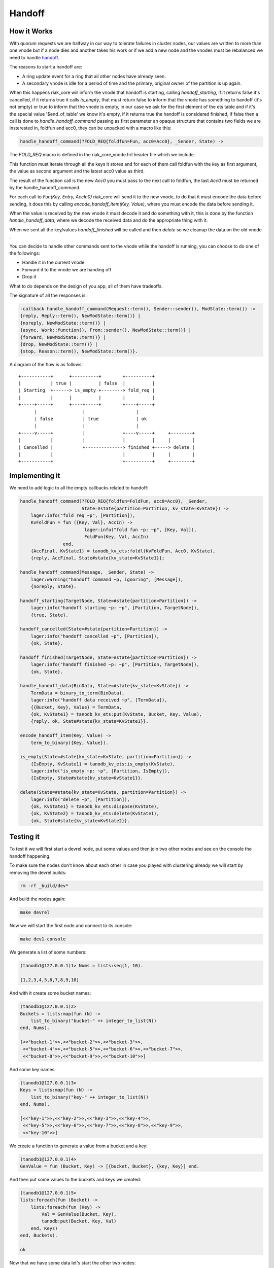 Handoff
=======

How it Works
------------

With quorum requests we are halfway in our way to tolerate failures in cluster
nodes, our values are written to more than one vnode but if a node dies and
another takes his work or if we add a new node and the vnodes must be
rebalanced we need to handle `handoff <https://github.com/basho/riak_core/wiki/Handoffs>`_.

The reasons to start a handoff are:

* A ring update event for a ring that all other nodes have already seen.
* A secondary vnode is idle for a period of time and the primary, original
  owner of the partition is up again.

When this happens riak_core will inform the vnode that handoff is starting,
calling `handoff_starting`, if it returns false it's cancelled, if it returns
true it calls `is_empty`, that must return false to inform that the vnode has
something to handoff (it's not empty) or true to inform that the vnode is
empty, in our case we ask for the first element of the ets table and if it's
the special value '$end_of_table' we know it's empty, if it returns true the
handoff is considered finished, if false then a call is done to `handle_handoff_command`
passing as first parameter an opaque structure that contains two fields we are
insterested in, foldfun and acc0, they can be unpacked with a macro like this:

.. code-block:: erlang

    handle_handoff_command(?FOLD_REQ{foldfun=Fun, acc0=Acc0}, _Sender, State) ->

The `FOLD_REQ` macro is defined in the riak_core_vnode.hrl header file which we
include.

This function must iterate through all the keys it stores and for each of them
call foldfun with the key as first argument, the value as second argument and
the latest acc0 value as third.

The result of the function call is the new `Acc0` you must pass to the next
call to foldfun, the last `Acc0` must be returned by the handle_handoff_command.

For each call to `Fun(Key, Entry, AccIn0)` riak_core will send it to the new
vnode, to do that it must encode the data before sending, it does this by
calling `encode_handoff_item(Key, Value)`, where you must encode the data
before sending it.

When the value is received by the new vnode it must decode it and do something
with it, this is done by the function `handle_handoff_data`, where we decode the
received data and do the appropriate thing with it.

When we sent all the key/values `handoff_finished` will be called and then
`delete` so we cleanup the data on the old vnode .

You can decide to handle other commands sent to the vnode while the handoff is
running, you can choose to do one of the followings:

* Handle it in the current vnode
* Forward it to the vnode we are handing off
* Drop it

What to do depends on the design of you app, all of them have tradeoffs.

The signature of all the responses is:

.. code:: erlang

    -callback handle_handoff_command(Request::term(), Sender::sender(), ModState::term()) ->
    {reply, Reply::term(), NewModState::term()} |
    {noreply, NewModState::term()} |
    {async, Work::function(), From::sender(), NewModState::term()} |
    {forward, NewModState::term()} |
    {drop, NewModState::term()} |
    {stop, Reason::term(), NewModState::term()}.

A diagram of the flow is as follows::

     +-----------+      +----------+        +----------+                
     |           | true |          | false  |          |                
     | Starting  +------> is_empty +--------> fold_req |                
     |           |      |          |        |          |                
     +-----+-----+      +----+-----+        +----+-----+                
           |                 |                   |                      
           | false           | true              | ok                   
           |                 |                   |                      
     +-----v-----+           |              +----v-----+     +--------+ 
     |           |           |              |          |     |        | 
     | Cancelled |           +--------------> finished +-----> delete | 
     |           |                          |          |     |        | 
     +-----------+                          +----------+     +--------+ 

Implementing it
---------------

We need to add logic to all the empty callbacks related to handoff:

.. code-block:: erlang

    handle_handoff_command(?FOLD_REQ{foldfun=FoldFun, acc0=Acc0}, _Sender,
                           State=#state{partition=Partition, kv_state=KvState}) ->
        lager:info("fold req ~p", [Partition]),
        KvFoldFun = fun ({Key, Val}, AccIn) ->
                            lager:info("fold fun ~p: ~p", [Key, Val]),
                            FoldFun(Key, Val, AccIn)
                    end,
        {AccFinal, KvState1} = tanodb_kv_ets:foldl(KvFoldFun, Acc0, KvState),
        {reply, AccFinal, State#state{kv_state=KvState1}};

    handle_handoff_command(Message, _Sender, State) ->
        lager:warning("handoff command ~p, ignoring", [Message]),
        {noreply, State}.

    handoff_starting(TargetNode, State=#state{partition=Partition}) ->
        lager:info("handoff starting ~p: ~p", [Partition, TargetNode]),
        {true, State}.

    handoff_cancelled(State=#state{partition=Partition}) ->
        lager:info("handoff cancelled ~p", [Partition]),
        {ok, State}.

    handoff_finished(TargetNode, State=#state{partition=Partition}) ->
        lager:info("handoff finished ~p: ~p", [Partition, TargetNode]),
        {ok, State}.

    handle_handoff_data(BinData, State=#state{kv_state=KvState}) ->
        TermData = binary_to_term(BinData),
        lager:info("handoff data received ~p", [TermData]),
        {{Bucket, Key}, Value} = TermData,
        {ok, KvState1} = tanodb_kv_ets:put(KvState, Bucket, Key, Value),
        {reply, ok, State#state{kv_state=KvState1}}.

    encode_handoff_item(Key, Value) ->
        term_to_binary({Key, Value}).

    is_empty(State=#state{kv_state=KvState, partition=Partition}) ->
        {IsEmpty, KvState1} = tanodb_kv_ets:is_empty(KvState),
        lager:info("is_empty ~p: ~p", [Partition, IsEmpty]),
        {IsEmpty, State#state{kv_state=KvState1}}.

    delete(State=#state{kv_state=KvState, partition=Partition}) ->
        lager:info("delete ~p", [Partition]),
        {ok, KvState1} = tanodb_kv_ets:dispose(KvState),
        {ok, KvState2} = tanodb_kv_ets:delete(KvState1),
        {ok, State#state{kv_state=KvState2}}.

Testing it
----------

To test it we will first start a devrel node, put some values and then join
two other nodes and see on the console the handoff happening.

To make sure the nodes don't know about each other in case you played with
clustering already we will start by removing the devrel builds:

.. code-block:: sh

    rm -rf _build/dev*

And build the nodes again:

.. code-block:: sh

    make devrel

Now we will start the first node and connect to its console:

.. code-block:: sh

    make dev1-console

We generate a list of some numbers:

.. code-block:: erlang

    (tanodb1@127.0.0.1)1> Nums = lists:seq(1, 10).

    [1,2,3,4,5,6,7,8,9,10]

And with it create some bucket names:

.. code-block:: erlang

    (tanodb1@127.0.0.1)2>
    Buckets = lists:map(fun (N) ->
        list_to_binary("bucket-" ++ integer_to_list(N))
    end, Nums).

    [<<"bucket-1">>,<<"bucket-2">>,<<"bucket-3">>,
     <<"bucket-4">>,<<"bucket-5">>,<<"bucket-6">>,<<"bucket-7">>,
     <<"bucket-8">>,<<"bucket-9">>,<<"bucket-10">>]

And some key names:

.. code-block:: erlang

    (tanodb1@127.0.0.1)3>
    Keys = lists:map(fun (N) ->
        list_to_binary("key-" ++ integer_to_list(N))
    end, Nums).

    [<<"key-1">>,<<"key-2">>,<<"key-3">>,<<"key-4">>,
     <<"key-5">>,<<"key-6">>,<<"key-7">>,<<"key-8">>,<<"key-9">>,
     <<"key-10">>]

We create a function to generate a value from a bucket and a key:

.. code-block:: erlang

    (tanodb1@127.0.0.1)4>
    GenValue = fun (Bucket, Key) -> [{bucket, Bucket}, {key, Key}] end.

And then put some values to the buckets and keys we created:

.. code-block:: erlang

    (tanodb1@127.0.0.1)5>
    lists:foreach(fun (Bucket) ->
        lists:foreach(fun (Key) ->
            Val = GenValue(Bucket, Key),
            tanodb:put(Bucket, Key, Val)
        end, Keys)
    end, Buckets).

    ok

Now that we have some data let's start the other two nodes:

.. code-block:: sh

    make dev2-console

In yet another shell:

.. code-block:: sh

    make dev3-console

This part should remind you of the first chapter:

.. code-block:: sh

    make devrel-join

::

    Success: staged join request for 'tanodb2@127.0.0.1' to 'tanodb1@127.0.0.1'
    Success: staged join request for 'tanodb3@127.0.0.1' to 'tanodb1@127.0.0.1'

.. code-block:: sh

    make devrel-cluster-plan

::

    =============================== Staged Changes =========================
    Action         Details(s)
    ------------------------------------------------------------------------
    join           'tanodb2@127.0.0.1'
    join           'tanodb3@127.0.0.1'
    ------------------------------------------------------------------------


    NOTE: Applying these changes will result in 1 cluster transition

    ########################################################################
                             After cluster transition 1/1
    ########################################################################

    ================================= Membership ===========================
    Status     Ring    Pending    Node
    ------------------------------------------------------------------------
    valid     100.0%     34.4%    'tanodb1@127.0.0.1'
    valid       0.0%     32.8%    'tanodb2@127.0.0.1'
    valid       0.0%     32.8%    'tanodb3@127.0.0.1'
    ------------------------------------------------------------------------
    Valid:3 / Leaving:0 / Exiting:0 / Joining:0 / Down:0

    WARNING: Not all replicas will be on distinct nodes

    Transfers resulting from cluster changes: 42
      21 transfers from 'tanodb1@127.0.0.1' to 'tanodb3@127.0.0.1'
      21 transfers from 'tanodb1@127.0.0.1' to 'tanodb2@127.0.0.1'

.. code-block:: sh

    make devrel-cluster-commit

::

    Cluster changes committed

On the consoles from the nodes you should see some logs like the following, I
will just paste some as example.

On the sending side::

    00:17:24.240 [info] Starting ownership transfer of tanodb_vnode from
    'tanodb1@127.0.0.1' 1118962191081472546749696200048404186924073353216 to
    'tanodb2@127.0.0.1' 1118962191081472546749696200048404186924073353216

    00:17:24.240 [info] fold req 1118962191081472546749696200048404186924073353216
    00:17:24.240 [info] fold fun {<<"bucket-1">>,<<"key-1">>}:
        [{bucket,<<"bucket-1">>},{key,<<"key-1">>}]

    ...

    00:17:24.241 [info] fold fun {<<"bucket-7">>,<<"key-8">>}:
        [{bucket,<<"bucket-7">>},{key,<<"key-8">>}]

    00:17:24.281 [info] ownership transfer of tanodb_vnode from
    'tanodb1@127.0.0.1' 1118962191081472546749696200048404186924073353216 to
    'tanodb2@127.0.0.1' 1118962191081472546749696200048404186924073353216
        completed: sent 575.00 B bytes in 7 of 7 objects in 0.04 seconds
        (13.67 KB/second)

    00:17:24.280 [info] handoff finished
        1141798154164767904846628775559596109106197299200:
        {1141798154164767904846628775559596109106197299200,
            'tanodb3@127.0.0.1'}

    00:17:24.285 [info] delete
        1141798154164767904846628775559596109106197299200

On the receiving side::

    00:13:59.641 [info] handoff starting
        1050454301831586472458898473514828420377701515264:
        {hinted,{1050454301831586472458898473514828420377701515264,
            'tanodb1@127.0.0.1'}}

    00:13:59.641 [info] is_empty
        182687704666362864775460604089535377456991567872: true

    00:14:34.259 [info] Receiving handoff data for partition
        tanodb_vnode:68507889249886074290797726533575766546371837952 from
        {"127.0.0.1",47440}

    00:14:34.296 [info] handoff data received
        {{<<"bucket-8">>,<<"key-1">>},
            [{bucket,<<"bucket-8">>},{key,<<"key-1">>}]}

    ...

    00:14:34.297 [info] handoff data received
        {{<<"bucket-3">>,<<"key-7">>},
            [{bucket,<<"bucket-3">>},{key,<<"key-7">>}]}

    00:14:34.298 [info] Handoff receiver for partition
        68507889249886074290797726533575766546371837952 exited after
        processing 5 objects from {"127.0.0.1",47440}

